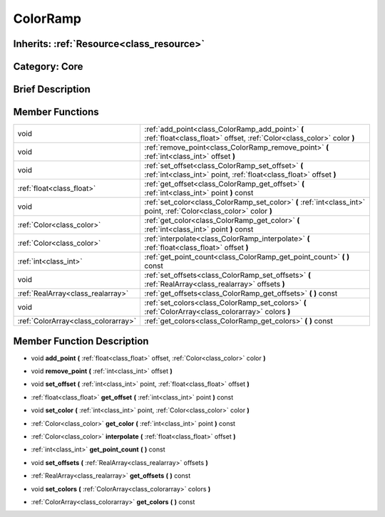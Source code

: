 .. _class_ColorRamp:

ColorRamp
=========

Inherits: :ref:`Resource<class_resource>`
-----------------------------------------

Category: Core
--------------

Brief Description
-----------------



Member Functions
----------------

+--------------------------------------+-----------------------------------------------------------------------------------------------------------------------------+
| void                                 | :ref:`add_point<class_ColorRamp_add_point>`  **(** :ref:`float<class_float>` offset, :ref:`Color<class_color>` color  **)** |
+--------------------------------------+-----------------------------------------------------------------------------------------------------------------------------+
| void                                 | :ref:`remove_point<class_ColorRamp_remove_point>`  **(** :ref:`int<class_int>` offset  **)**                                |
+--------------------------------------+-----------------------------------------------------------------------------------------------------------------------------+
| void                                 | :ref:`set_offset<class_ColorRamp_set_offset>`  **(** :ref:`int<class_int>` point, :ref:`float<class_float>` offset  **)**   |
+--------------------------------------+-----------------------------------------------------------------------------------------------------------------------------+
| :ref:`float<class_float>`            | :ref:`get_offset<class_ColorRamp_get_offset>`  **(** :ref:`int<class_int>` point  **)** const                               |
+--------------------------------------+-----------------------------------------------------------------------------------------------------------------------------+
| void                                 | :ref:`set_color<class_ColorRamp_set_color>`  **(** :ref:`int<class_int>` point, :ref:`Color<class_color>` color  **)**      |
+--------------------------------------+-----------------------------------------------------------------------------------------------------------------------------+
| :ref:`Color<class_color>`            | :ref:`get_color<class_ColorRamp_get_color>`  **(** :ref:`int<class_int>` point  **)** const                                 |
+--------------------------------------+-----------------------------------------------------------------------------------------------------------------------------+
| :ref:`Color<class_color>`            | :ref:`interpolate<class_ColorRamp_interpolate>`  **(** :ref:`float<class_float>` offset  **)**                              |
+--------------------------------------+-----------------------------------------------------------------------------------------------------------------------------+
| :ref:`int<class_int>`                | :ref:`get_point_count<class_ColorRamp_get_point_count>`  **(** **)** const                                                  |
+--------------------------------------+-----------------------------------------------------------------------------------------------------------------------------+
| void                                 | :ref:`set_offsets<class_ColorRamp_set_offsets>`  **(** :ref:`RealArray<class_realarray>` offsets  **)**                     |
+--------------------------------------+-----------------------------------------------------------------------------------------------------------------------------+
| :ref:`RealArray<class_realarray>`    | :ref:`get_offsets<class_ColorRamp_get_offsets>`  **(** **)** const                                                          |
+--------------------------------------+-----------------------------------------------------------------------------------------------------------------------------+
| void                                 | :ref:`set_colors<class_ColorRamp_set_colors>`  **(** :ref:`ColorArray<class_colorarray>` colors  **)**                      |
+--------------------------------------+-----------------------------------------------------------------------------------------------------------------------------+
| :ref:`ColorArray<class_colorarray>`  | :ref:`get_colors<class_ColorRamp_get_colors>`  **(** **)** const                                                            |
+--------------------------------------+-----------------------------------------------------------------------------------------------------------------------------+

Member Function Description
---------------------------

.. _class_ColorRamp_add_point:

- void  **add_point**  **(** :ref:`float<class_float>` offset, :ref:`Color<class_color>` color  **)**

.. _class_ColorRamp_remove_point:

- void  **remove_point**  **(** :ref:`int<class_int>` offset  **)**

.. _class_ColorRamp_set_offset:

- void  **set_offset**  **(** :ref:`int<class_int>` point, :ref:`float<class_float>` offset  **)**

.. _class_ColorRamp_get_offset:

- :ref:`float<class_float>`  **get_offset**  **(** :ref:`int<class_int>` point  **)** const

.. _class_ColorRamp_set_color:

- void  **set_color**  **(** :ref:`int<class_int>` point, :ref:`Color<class_color>` color  **)**

.. _class_ColorRamp_get_color:

- :ref:`Color<class_color>`  **get_color**  **(** :ref:`int<class_int>` point  **)** const

.. _class_ColorRamp_interpolate:

- :ref:`Color<class_color>`  **interpolate**  **(** :ref:`float<class_float>` offset  **)**

.. _class_ColorRamp_get_point_count:

- :ref:`int<class_int>`  **get_point_count**  **(** **)** const

.. _class_ColorRamp_set_offsets:

- void  **set_offsets**  **(** :ref:`RealArray<class_realarray>` offsets  **)**

.. _class_ColorRamp_get_offsets:

- :ref:`RealArray<class_realarray>`  **get_offsets**  **(** **)** const

.. _class_ColorRamp_set_colors:

- void  **set_colors**  **(** :ref:`ColorArray<class_colorarray>` colors  **)**

.. _class_ColorRamp_get_colors:

- :ref:`ColorArray<class_colorarray>`  **get_colors**  **(** **)** const


